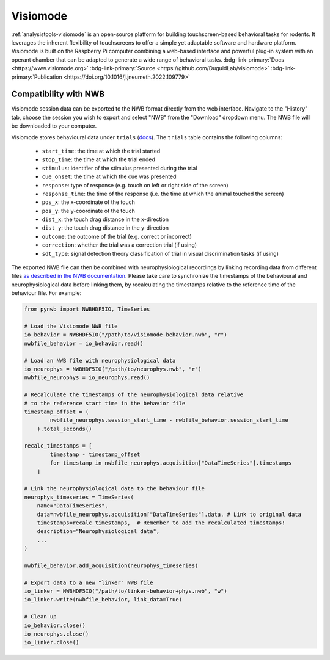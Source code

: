 .. _analysistools-visiomode:

Visiomode
------------

.. short_description_start

:ref:`analysistools-visiomode` is an open-source platform for building touchscreen-based behavioral tasks for rodents. It leverages the inherent flexibility of touchscreens to offer a simple yet adaptable software and hardware platform. Visiomode is built on the Raspberry Pi computer combining a web-based interface and powerful plug-in system with an operant chamber that can be adapted to generate a wide range of behavioral tasks. :bdg-link-primary:`Docs <https://www.visiomode.org>` :bdg-link-primary:`Source <https://github.com/DuguidLab/visiomode>` :bdg-link-primary:`Publication <https://doi.org/10.1016/j.jneumeth.2022.109779>`

.. image:: https://img.shields.io/github/stars/DuguidLab/visiomode?style=social
    :alt: GitHub Repo stars for visiomode
    :target: https://github.com/DuguidLab/visiomode

.. short_description_end

.. image:: visiomode_graphical_abstract.png
    :class: align-left
    :width: 100%


Compatibility with NWB 
^^^^^^^^^^^^^^^^^^^^^^^

Visiomode session data can be exported to the NWB format directly from the web interface. Navigate to the "History" tab, choose the session you wish to export and select "NWB" from the "Download" dropdown menu. The NWB file will be downloaded to your computer.

.. only:: html

    .. image:: visiomode-nwb-export.gif
        :class: align-left
        :width: 100%

.. only:: latex

    .. image:: visiomode-nwb-export-still.png
        :class: align-left
        :width: 100%

Visiomode stores behavioural data under ``trials`` (`docs <https://pynwb.readthedocs.io/en/stable/tutorials/general/plot_timeintervals.html#trials>`_). The ``trials`` table contains the following columns:

    - ``start_time``: the time at which the trial started
    - ``stop_time``: the time at which the trial ended
    - ``stimulus``: identifier of the stimulus presented during the trial
    - ``cue_onset``: the time at which the cue was presented
    - ``response``: type of response (e.g. touch on left or right side of the screen)
    - ``response_time``: the time of the response (i.e. the time at which the animal touched the screen)
    - ``pos_x``: the x-coordinate of the touch
    - ``pos_y``: the y-coordinate of the touch
    - ``dist_x``: the touch drag distance in the x-direction
    - ``dist_y``: the touch drag distance in the y-direction
    - ``outcome``: the outcome of the trial (e.g. correct or incorrect)
    - ``correction``: whether the trial was a correction trial (if using)
    - ``sdt_type``: signal detection theory classification of trial in visual discrimination tasks (if using)

The exported NWB file can then be combined with neurophysiological recordings by linking recording data from different files `as described in the NWB documentation <https://pynwb.readthedocs.io/en/stable/tutorials/advanced_io/plot_linking_data.html>`_. Please take care to synchronize the timestamps of the behavioural and neurophysiological data before linking them, by recalculating the timestamps relative to the reference time of the behaviour file. For example:

.. code-block:: python

    from pynwb import NWBHDF5IO, TimeSeries 

    # Load the Visiomode NWB file
    io_behavior = NWBHDF5IO("/path/to/visiomode-behavior.nwb", "r")
    nwbfile_behavior = io_behavior.read()

    # Load an NWB file with neurophysiological data
    io_neurophys = NWBHDF5IO("/path/to/neurophys.nwb", "r")
    nwbfile_neurophys = io_neurophys.read()

    # Recalculate the timestamps of the neurophysiological data relative 
    # to the reference start time in the behavior file
    timestamp_offset = (
            nwbfile_neurophys.session_start_time - nwbfile_behavior.session_start_time
        ).total_seconds()

    recalc_timestamps = [
            timestamp - timestamp_offset
            for timestamp in nwbfile_neurophys.acquisition["DataTimeSeries"].timestamps
        ]
    
    # Link the neurophysiological data to the behaviour file
    neurophys_timeseries = TimeSeries(
        name="DataTimeSeries",
        data=nwbfile_neurophys.acquisition["DataTimeSeries"].data, # Link to original data
        timestamps=recalc_timestamps,  # Remember to add the recalculated timestamps! 
        description="Neurophysiological data",
        ...
    )

    nwbfile_behavior.add_acquisition(neurophys_timeseries)

    # Export data to a new "linker" NWB file
    io_linker = NWBHDF5IO("/path/to/linker-behavior+phys.nwb", "w")
    io_linker.write(nwbfile_behavior, link_data=True)

    # Clean up
    io_behavior.close()
    io_neurophys.close()
    io_linker.close()


